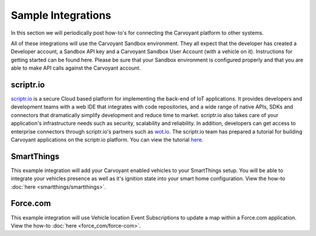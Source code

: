 Sample Integrations
===================

In this section we will periodically post how-to's for connecting the Carvoyant platform to other systems.

All of these integrations will use the Carvoyant Sandbox environment.  They all expect that the developer has created a Developer account, a Sandbox API key and a Carvoyant Sandbox User Account (with a vehicle on it).  Instructions for getting started can be found here.  Please be sure that your Sandbox environment is configured properly and that you are able to make API calls against the Carvoyant account.

scriptr.io
----------

`scriptr.io <https://www.scriptr.io/>`_ is a secure Cloud based platform for implementing the back-end of IoT applications. It provides developers and development teams with a web IDE that integrates with code repositories, and a wide range of native APIs, SDKs and connectors that dramatically simplify development and reduce time to market. scriptr.io also takes care of your application's infrastructure needs such as security, scalability and reliability. In addition, developers can get access to enterprise connectors through scriptr.io's partners such as `wot.io <http://wot.io/>`_. The scriptr.io team has prepared a tutorial for building Carvoyant applications on the scriptr.io platform. You can view the tutorial `here <https://blog.scriptr.io/implement-apps-with-carvoyant-and-scriptr-io/>`_.

SmartThings
-----------

This example integration will add your Carvoyant enabled vehicles to your SmartThings setup.  You will be able to integrate your vehicles presence as well as it's ignition state into your smart home configuration.  View the how-to :doc:`here <smartthings/smartthings>`.

Force.com
---------

This example integration will use Vehicle location Event Subscriptions to update a map within a Force.com application.  View the how-to :doc:`here <force_com/force-com>`.